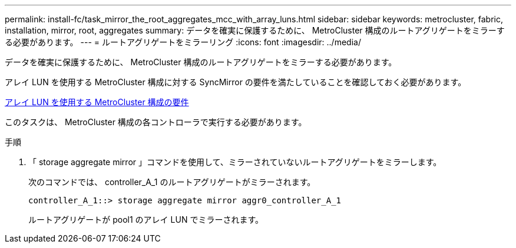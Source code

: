 ---
permalink: install-fc/task_mirror_the_root_aggregates_mcc_with_array_luns.html 
sidebar: sidebar 
keywords: metrocluster, fabric, installation, mirror, root, aggregates 
summary: データを確実に保護するために、 MetroCluster 構成のルートアグリゲートをミラーする必要があります。 
---
= ルートアグリゲートをミラーリング
:icons: font
:imagesdir: ../media/


[role="lead"]
データを確実に保護するために、 MetroCluster 構成のルートアグリゲートをミラーする必要があります。

アレイ LUN を使用する MetroCluster 構成に対する SyncMirror の要件を満たしていることを確認しておく必要があります。

xref:reference_requirements_for_a_mcc_configuration_with_array_luns_reference.adoc[アレイ LUN を使用する MetroCluster 構成の要件]

このタスクは、 MetroCluster 構成の各コントローラで実行する必要があります。

.手順
. 「 storage aggregate mirror 」コマンドを使用して、ミラーされていないルートアグリゲートをミラーします。
+
次のコマンドでは、 controller_A_1 のルートアグリゲートがミラーされます。

+
[listing]
----
controller_A_1::> storage aggregate mirror aggr0_controller_A_1
----
+
ルートアグリゲートが pool1 のアレイ LUN でミラーされます。


